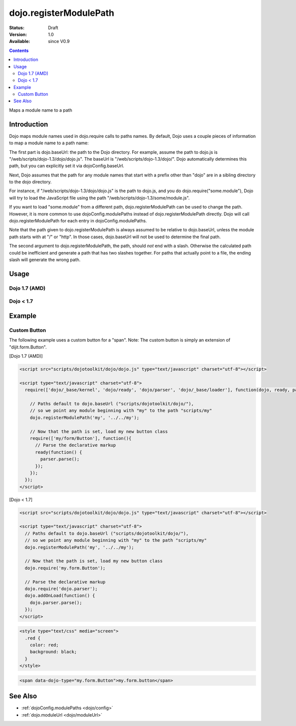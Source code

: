 .. _dojo/registerModulePath:

dojo.registerModulePath
=======================

:Status: Draft
:Version: 1.0
:Available: since V0.9

.. contents::
   :depth: 2

Maps a module name to a path


============
Introduction
============

Dojo maps module names used in dojo.require calls to paths names. By default, Dojo uses a couple pieces of information to map a module name to a path name:

The first part is dojo.baseUrl: the path to the Dojo directory. For example, assume the path to dojo.js is "/web/scripts/dojo-1.3/dojo/dojo.js". The baseUrl is "/web/scripts/dojo-1.3/dojo/". Dojo automatically determines this path, but you can explicitly set it via dojoConfig.baseUrl.

Next, Dojo assumes that the path for any module names that start with a prefix other than "dojo" are in a sibling directory to the dojo directory.

For instance, if "/web/scripts/dojo-1.3/dojo/dojo.js" is the path to dojo.js, and you do dojo.require("some.module"), Dojo will try to load the JavaScript file using the path "/web/scripts/dojo-1.3/some/module.js".

If you want to load "some.module" from a different path, dojo.registerModulePath can be used to change the path. However, it is more common to use dojoConfig.modulePaths instead of dojo.registerModulePath directly. Dojo will call dojo.registerModulePath for each entry in dojoConfig.modulePaths.

Note that the path given to dojo.registerModulePath is always assumed to be relative to dojo.baseUrl, unless the module path starts with at "/" or "http". In those cases, dojo.baseUrl will not be used to determine the final path.

The second argument to dojo.registerModulePath, the path, should *not* end with a slash. Otherwise the calculated path could be inefficient and generate a path that has two slashes together. For paths that actually point to a file, the ending slash will generate the wrong path.

=====
Usage
=====

Dojo 1.7 (AMD)
--------------

.. code-block :: javascript
 :linenos:

 <script type="text/javascript">
   require(['dojo/_base/kernel', 'dojo/_base/loader], function(dojo){
     // Register "lib" to be a peer to Dojo's parent folder.
     // Make sure the module path does *not* end in a slash.
     dojo.registerModulePath("lib", "../../lib");

     // This module path is relative to the dojo baseUrl,
     // so we can find resources without knowing details
     // of the file structure.

     // E.g. if dojo lives at /somepath/dojotoolkit/dojo/dojo.js
     // then baseURL is "/somepath/dojotoolkit/dojo/"
     // and "lib" module path refers to "/somepath/lib"

     // lib.foo is required from /somepath/lib/foo.js
     dojo.require("lib.foo");

     // get a dojo.URI that points to "/somepath/lib/foo/images"
     var images = dojo.moduleUrl("lib.foo.images");
   
     // module paths can be overridden, e.g.
     dojo.registerModulePath("lib.css", "../../css");
     // module "lib" is unchanged except that "lib.css"
     // now refers to "/somepath/css"

     // we can set an absolute path by prefixing it with "/" or "http:"
     dojo.registerModulePath("aoldojo", "http://o.aolcdn.com/dojo/1.5/dojo");
   });
 </script>

Dojo < 1.7
----------

.. code-block :: javascript
 :linenos:

 <script type="text/javascript">
   // Register "lib" to be a peer to Dojo's parent folder.
   // Make sure the module path does *not* end in a slash.
   dojo.registerModulePath("lib", "../../lib");

   // This module path is relative to the dojo baseUrl,
   // so we can find resources without knowing details
   // of the file structure.

   // E.g. if dojo lives at /somepath/dojotoolkit/dojo/dojo.js
   // then baseURL is "/somepath/dojotoolkit/dojo/"
   // and "lib" module path refers to "/somepath/lib"

   // lib.foo is required from /somepath/lib/foo.js
   dojo.require("lib.foo");

   // get a dojo.URI that points to "/somepath/lib/foo/images"
   var images = dojo.moduleUrl("lib.foo.images");
   
   // module paths can be overridden, e.g.
   dojo.registerModulePath("lib.css", "../../css");
   // module "lib" is unchanged except that "lib.css"
   // now refers to "/somepath/css"

   // we can set an absolute path by prefixing it with "/" or "http:"
   dojo.registerModulePath("aoldojo", "http://o.aolcdn.com/dojo/1.5/dojo");
 </script>

========
Example
========

Custom Button
---------------

The following example uses a custom button for a "span".
Note: The custom button is simply an extension of "dijit.form.Button".

[Dojo 1.7 (AMD)]

.. code-block :: javascript

    <script src="scripts/dojotoolkit/dojo/dojo.js" type="text/javascript" charset="utf-8"></script>

    <script type="text/javascript" charset="utf-8">
      require(['dojo/_base/kernel', 'dojo/ready', 'dojo/parser', 'dojo/_base/loader'], function(dojo, ready, parser){
        
        // Paths default to dojo.baseUrl ("scripts/dojotoolkit/dojo/"),
        // so we point any module beginning with "my" to the path "scripts/my"
        dojo.registerModulePath('my', '../../my');
        
        // Now that the path is set, load my new button class
        require(['my/form/Button'], function(){
          // Parse the declarative markup
          ready(function() {
            parser.parse();
          });
        });
      });
    </script>


[Dojo < 1.7]

.. code-block :: javascript

    <script src="scripts/dojotoolkit/dojo/dojo.js" type="text/javascript" charset="utf-8"></script>

    <script type="text/javascript" charset="utf-8">
      // Paths default to dojo.baseUrl ("scripts/dojotoolkit/dojo/"),
      // so we point any module beginning with "my" to the path "scripts/my"
      dojo.registerModulePath('my', '../../my');
        
      // Now that the path is set, load my new button class
      dojo.require('my.form.Button');
        
      // Parse the declarative markup
      dojo.require('dojo.parser');
      dojo.addOnLoad(function() {
        dojo.parser.parse();
      });
    </script>

.. code-block :: css

    <style type="text/css" media="screen">
      .red {
        color: red;
        background: black;
      }
    </style>

.. code-block :: html

    <span data-dojo-type="my.form.Button">my.form.button</span>

========
See Also
========

* :ref:`dojoConfig.modulePaths <dojo/config>`
* :ref:`dojo.moduleUrl <dojo/moduleUrl>`
